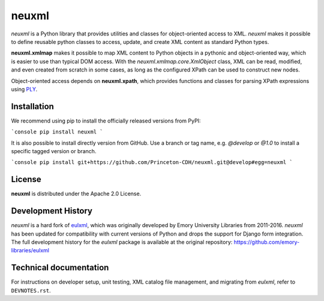 ======
neuxml
======

.. image:: https://img.shields.io/pypi/v/neuxml.svg
  :target: https://pypi.python.org/pypi/neuxml
  :alt: PyPI

.. image:: https://img.shields.io/github/license/Princeton-CDH/neuxml.svg
  :alt: License

.. image:: https://img.shields.io/pypi/pyversions/viapy
  :alt: PyPI - Python Version

.. image:: https://img.shields.io/pypi/dm/neuxml.svg
  :alt: PyPI downloads

`neuxml` is a Python library that provides utilities and classes for
object-oriented access to XML. `neuxml` makes it possible to define reusable
python classes to access, update, and create XML content as standard Python types.

**neuxml.xmlmap** makes it possible to map XML content to Python objects in a
pythonic and object-oriented way, which is easier to use than typical DOM access.
With the `neuxml.xmlmap.core.XmlObject` class, XML can be read, modified, and even
created from scratch in some cases, as long as the configured XPath can
be used to construct new nodes.

Object-oriented access depends on **neuxml.xpath**, which provides functions and
classes for parsing XPath expressions using `PLY <http://www.dabeaz.com/ply/>`_.

Installation
============

We recommend using pip to install the officially released versions from PyPI:

```console
pip install neuxml
```

It is also possible to install directly version from GitHub. Use a branch or tag name,
e.g. `@develop` or `@1.0` to install a specific tagged version or branch.

```console
pip install git+https://github.com/Princeton-CDH/neuxml.git@develop#egg=neuxml
```

License
=======

**neuxml** is distributed under the Apache 2.0 License.


Development History
===================

`neuxml` is a hard fork of `eulxml <https://github.com/emory-libraries/eulxml>`_,
which was originally developed by Emory University Libraries from 2011-2016.
`neuxml` has been updated for compatibility with current versions of Python
and drops the support for Django form integration. The full development history
for the `eulxml` package is available at the original repository:  https://github.com/emory-libraries/eulxml


Technical documentation
=======================

For instructions on developer setup, unit testing, XML catalog file management,
and migrating from `eulxml`, refer to ``DEVNOTES.rst``.
